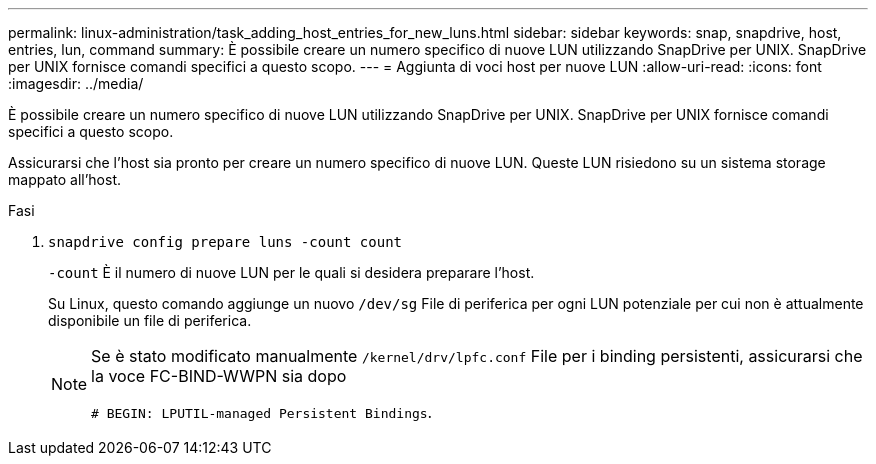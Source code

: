 ---
permalink: linux-administration/task_adding_host_entries_for_new_luns.html 
sidebar: sidebar 
keywords: snap, snapdrive, host, entries, lun, command 
summary: È possibile creare un numero specifico di nuove LUN utilizzando SnapDrive per UNIX. SnapDrive per UNIX fornisce comandi specifici a questo scopo. 
---
= Aggiunta di voci host per nuove LUN
:allow-uri-read: 
:icons: font
:imagesdir: ../media/


[role="lead"]
È possibile creare un numero specifico di nuove LUN utilizzando SnapDrive per UNIX. SnapDrive per UNIX fornisce comandi specifici a questo scopo.

Assicurarsi che l'host sia pronto per creare un numero specifico di nuove LUN. Queste LUN risiedono su un sistema storage mappato all'host.

.Fasi
. `snapdrive config prepare luns -count count`
+
`-count` È il numero di nuove LUN per le quali si desidera preparare l'host.

+
Su Linux, questo comando aggiunge un nuovo `/dev/sg` File di periferica per ogni LUN potenziale per cui non è attualmente disponibile un file di periferica.

+
[NOTE]
====
Se è stato modificato manualmente `/kernel/drv/lpfc.conf` File per i binding persistenti, assicurarsi che la voce FC-BIND-WWPN sia dopo

`# BEGIN: LPUTIL-managed Persistent Bindings`.

====

